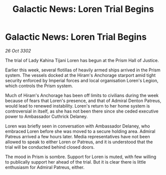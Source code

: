 :PROPERTIES:
:ID:       826a33eb-18e8-4cc2-b3e2-ce86ad073652
:END:
#+title: Galactic News: Loren Trial Begins
#+filetags: :galnet:

* Galactic News: Loren Trial Begins

/26 Oct 3302/

The trial of Lady Kahina Tijani Loren has begun at the Prism Hall of Justice. 

Earlier this week, several flotillas of heavily armed ships arrived in the Prism system. The vessels docked at the Hiram's Anchorage starport amid tight security enforced by Imperial forces and local organisation Loren's Legion, which controls the Prism system. 

Much of Hiram's Anchorage has been off limits to civilians during the week because of fears that Loren's presence, and that of Admiral Denton Patreus, would lead to renewed instability. Loren's return to her home system is controversial in itself, as she has not been there since she ceded executive power to Ambassador Cuthrick Delaney. 

Loren was briefly seen in conversation with Ambassador Delaney, who embraced Loren before she was moved to a secure holding area. Admiral Patreus arrived a few hours later. Media representatives have not been allowed to speak to either Loren or Patreus, and it is understood that the trial will be conducted behind closed doors. 

The mood in Prism is sombre. Support for Loren is muted, with few willing to publically support her ahead of the trial. But it is clear there is little enthusiasm for Admiral Patreus, either.
